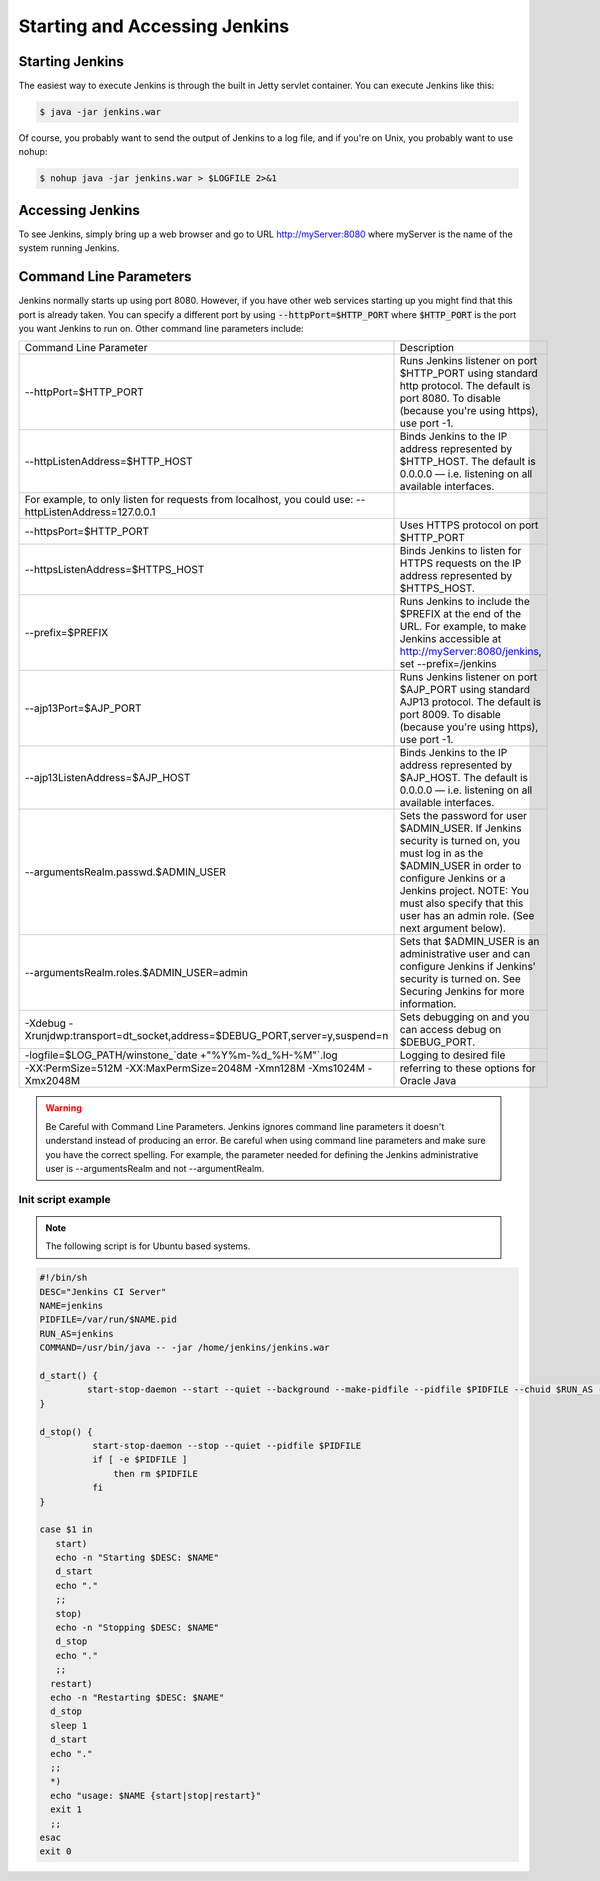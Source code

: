 .. _jenkins-start:

##############################
Starting and Accessing Jenkins
##############################

================
Starting Jenkins
================

The easiest way to execute Jenkins is through the built in Jetty servlet container. You can execute Jenkins like this:

.. code-block:: bash

		$ java -jar jenkins.war

Of course, you probably want to send the output of Jenkins to a log file, and if you're on Unix, you probably want to use nohup:

.. code-block:: bash

		$ nohup java -jar jenkins.war > $LOGFILE 2>&1

=================
Accessing Jenkins
=================

To see Jenkins, simply bring up a web browser and go to URL http://myServer:8080 where myServer is the name of the system running Jenkins.

=======================
Command Line Parameters
=======================

Jenkins normally starts up using port 8080. However, if you have other web services starting up you might find that this port is already taken. You can specify a different port by using :code:`--httpPort=$HTTP_PORT` where :code:`$HTTP_PORT` is the port you want Jenkins to run on. Other command line parameters include:


+-------------------------------------------------------------------------------------------------------+-----------------------------------------------------------------------------------------------------------------------------------------------------------------------------------------------------------------------------------------------------------+
| Command Line Parameter                                                                                | Description                                                                                                                                                                                                                                               |
+-------------------------------------------------------------------------------------------------------+-----------------------------------------------------------------------------------------------------------------------------------------------------------------------------------------------------------------------------------------------------------+
| --httpPort=$HTTP_PORT                                                                                 | Runs Jenkins listener on port $HTTP_PORT using standard http protocol. The default is port 8080. To disable (because you're using https), use port -1.                                                                                                    |
+-------------------------------------------------------------------------------------------------------+-----------------------------------------------------------------------------------------------------------------------------------------------------------------------------------------------------------------------------------------------------------+
| --httpListenAddress=$HTTP_HOST                                                                        | Binds Jenkins to the IP address represented by $HTTP_HOST. The default is 0.0.0.0 — i.e. listening on all available interfaces.                                                                                                                           |
+-------------------------------------------------------------------------------------------------------+-----------------------------------------------------------------------------------------------------------------------------------------------------------------------------------------------------------------------------------------------------------+
| For example, to only listen for requests from localhost, you could use: --httpListenAddress=127.0.0.1 |                                                                                                                                                                                                                                                           |
+-------------------------------------------------------------------------------------------------------+-----------------------------------------------------------------------------------------------------------------------------------------------------------------------------------------------------------------------------------------------------------+
| --httpsPort=$HTTP_PORT                                                                                | Uses HTTPS protocol on port $HTTP_PORT                                                                                                                                                                                                                    |
+-------------------------------------------------------------------------------------------------------+-----------------------------------------------------------------------------------------------------------------------------------------------------------------------------------------------------------------------------------------------------------+
| --httpsListenAddress=$HTTPS_HOST                                                                      | Binds Jenkins to listen for HTTPS requests on the IP address represented by $HTTPS_HOST.                                                                                                                                                                  |
+-------------------------------------------------------------------------------------------------------+-----------------------------------------------------------------------------------------------------------------------------------------------------------------------------------------------------------------------------------------------------------+
| --prefix=$PREFIX                                                                                      | Runs Jenkins to include the $PREFIX at the end of the URL. For example, to make Jenkins accessible at http://myServer:8080/jenkins, set --prefix=/jenkins                                                                                                 |
+-------------------------------------------------------------------------------------------------------+-----------------------------------------------------------------------------------------------------------------------------------------------------------------------------------------------------------------------------------------------------------+
| --ajp13Port=$AJP_PORT                                                                                 | Runs Jenkins listener on port $AJP_PORT using standard AJP13 protocol. The default is port 8009. To disable (because you're using https), use port -1.                                                                                                    |
+-------------------------------------------------------------------------------------------------------+-----------------------------------------------------------------------------------------------------------------------------------------------------------------------------------------------------------------------------------------------------------+
| --ajp13ListenAddress=$AJP_HOST                                                                        | Binds Jenkins to the IP address represented by $AJP_HOST. The default is 0.0.0.0 — i.e. listening on all available interfaces.                                                                                                                            |
+-------------------------------------------------------------------------------------------------------+-----------------------------------------------------------------------------------------------------------------------------------------------------------------------------------------------------------------------------------------------------------+
| --argumentsRealm.passwd.$ADMIN_USER                                                                   | Sets the password for user $ADMIN_USER. If Jenkins security is turned on, you must log in as the $ADMIN_USER in order to configure Jenkins or a Jenkins project. NOTE: You must also specify that this user has an admin role. (See next argument below). |
+-------------------------------------------------------------------------------------------------------+-----------------------------------------------------------------------------------------------------------------------------------------------------------------------------------------------------------------------------------------------------------+
| --argumentsRealm.roles.$ADMIN_USER=admin                                                              | Sets that $ADMIN_USER is an administrative user and can configure Jenkins if Jenkins' security is turned on. See Securing Jenkins for more information.                                                                                                   |
+-------------------------------------------------------------------------------------------------------+-----------------------------------------------------------------------------------------------------------------------------------------------------------------------------------------------------------------------------------------------------------+
| -Xdebug -Xrunjdwp:transport=dt_socket,address=$DEBUG_PORT,server=y,suspend=n                          | Sets debugging on and you can access debug on $DEBUG_PORT.                                                                                                                                                                                                |
+-------------------------------------------------------------------------------------------------------+-----------------------------------------------------------------------------------------------------------------------------------------------------------------------------------------------------------------------------------------------------------+
| -logfile=$LOG_PATH/winstone_`date +"%Y%m-%d_%H-%M"`.log                                               | Logging to desired file                                                                                                                                                                                                                                   |
+-------------------------------------------------------------------------------------------------------+-----------------------------------------------------------------------------------------------------------------------------------------------------------------------------------------------------------------------------------------------------------+
| -XX:PermSize=512M -XX:MaxPermSize=2048M -Xmn128M -Xms1024M -Xmx2048M                                  | referring to these options for Oracle Java                                                                                                                                                                                                                |
+-------------------------------------------------------------------------------------------------------+-----------------------------------------------------------------------------------------------------------------------------------------------------------------------------------------------------------------------------------------------------------+
.. warning::

   Be Careful with Command Line Parameters.
   Jenkins ignores command line parameters it doesn't understand instead of producing an error. Be careful when using command line parameters and make sure you have the correct spelling. For example, the parameter needed for defining the Jenkins administrative user is --argumentsRealm and not --argumentRealm.

Init script example
-------------------

.. note::
   	The following script is for Ubuntu based systems.

.. code-block:: bash

		#!/bin/sh
		DESC="Jenkins CI Server"
		NAME=jenkins
		PIDFILE=/var/run/$NAME.pid
		RUN_AS=jenkins
		COMMAND=/usr/bin/java -- -jar /home/jenkins/jenkins.war

		d_start() {
		         start-stop-daemon --start --quiet --background --make-pidfile --pidfile $PIDFILE --chuid $RUN_AS --exec $COMMAND
		}

		d_stop() {
		          start-stop-daemon --stop --quiet --pidfile $PIDFILE
		          if [ -e $PIDFILE ]
		              then rm $PIDFILE
		          fi
		}

		case $1 in
		   start)
	           echo -n "Starting $DESC: $NAME"
	           d_start
	           echo "."
	           ;;
	           stop)
	           echo -n "Stopping $DESC: $NAME"
	           d_stop
	           echo "."
	           ;;
	          restart)
	          echo -n "Restarting $DESC: $NAME"
	          d_stop
	          sleep 1
	          d_start
	          echo "."
	          ;;
	          *)
	          echo "usage: $NAME {start|stop|restart}"
	          exit 1
	          ;;
		esac
		exit 0
